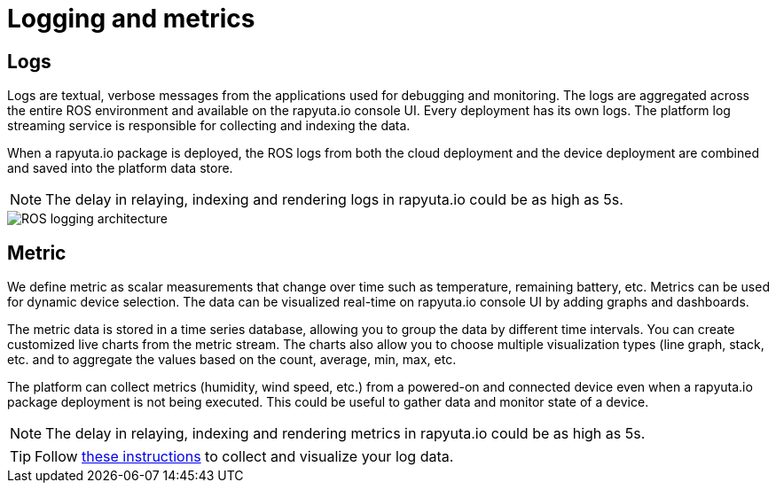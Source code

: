 = Logging and metrics 

== Logs
Logs are textual, verbose messages from the applications used for debugging and monitoring. The logs are aggregated across the entire ROS environment
and available on the rapyuta.io console UI. Every deployment has its own logs. The platform log streaming service is responsible for collecting and
indexing the data.

When a rapyuta.io package is deployed, the ROS logs from both the cloud deployment and the device deployment are combined and saved into the platform
data store.

[NOTE] 
The delay in relaying, indexing and rendering logs in rapyuta.io could be as high as 5s. 

image::logging_metrics.png["ROS logging architecture"]

== Metric
We define metric as scalar measurements that change over time such as temperature, remaining battery, etc. Metrics can be used for dynamic device
selection. The data can be visualized real-time on rapyuta.io console UI by adding graphs and dashboards. 

The metric data is stored in a time series database, allowing you to group the data by different time intervals. You can create customized live charts
from the metric stream. The charts also allow you to choose multiple visualization types (line graph, stack, etc. and to aggregate the values based on
the count, average, min, max, etc.

The platform can collect metrics (humidity, wind speed, etc.) from a powered-on and connected device even when a rapyuta.io package deployment is not being
executed. This could be useful to gather data and monitor state of a device.

[NOTE] 
The delay in relaying, indexing and rendering metrics in rapyuta.io could be as high as 5s. 

[TIP]
Follow link:../developer_guide/device_management_operations/device_metric_collection_visualization.html[these instructions] to collect and visualize your
log data.